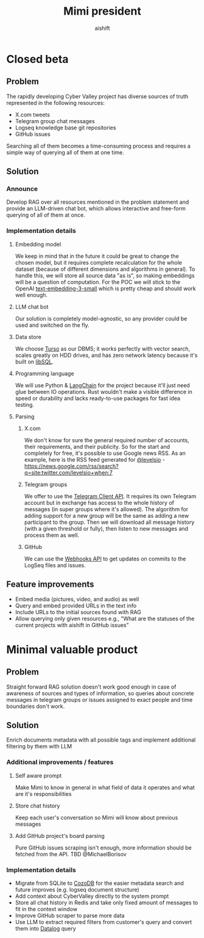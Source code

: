 #+title: Mimi president
#+author: aishift

* Table of contents                                          :toc_3:noexport:
- [[#closed-beta][Closed beta]]
  - [[#problem][Problem]]
  - [[#solution][Solution]]
    - [[#announce][Announce]]
    - [[#implementation-details][Implementation details]]
  - [[#feature-improvements][Feature improvements]]
- [[#minimal-valuable-product][Minimal valuable product]]
  - [[#problem-1][Problem]]
  - [[#solution-1][Solution]]
    - [[#additional-improvements--features][Additional improvements / features]]
    - [[#implementation-details-1][Implementation details]]

* Closed beta
** Problem

The rapidly developing Cyber Valley project has diverse sources of truth represented in the following resources:

- X.com tweets
- Telegram group chat messages
- Logseq knowledge base git repositories
- GitHub issues

Searching all of them becomes a time-consuming process and requires a simple way of querying all of them at one time.

** Solution

*** Announce

Develop RAG over all resources mentioned in the problem statement and provide an LLM-driven chat bot, which allows interactive and free-form querying of all of them at once.

*** Implementation details

**** Embedding model

We keep in mind that in the future it could be great to change the chosen model, but it requires complete recalculation for the whole dataset (because of different dimensions and algorithms in general). To handle this, we will store all source data "as is", so making embeddings will be a question of computation.
For the POC we will stick to the OpenAI [[https://platform.openai.com/docs/guides/embeddings#embedding-models][text-embedding-3-small]] which is pretty cheap and should work well enough.

[[file:img/embedding-model-pricing.png]]

**** LLM chat bot

Our solution is completely model-agnostic, so any provider could be used and switched on the fly.

**** Data store

We choose [[https://docs.turso.tech/introduction][Turso]] as our DBMS; it works perfectly with vector search, scales greatly on HDD drives, and has zero network latency because it's built on [[https://github.com/tursodatabase/libsql/][libSQL]].

**** Programming language

We will use Python & [[https://www.langchain.com/langchain][LangChain]] for the project because it'll just need glue between IO operations. Rust wouldn't make a visible difference in speed or durability and lacks ready-to-use packages for fast idea testing.

**** Parsing

***** X.com

We don't know for sure the general required number of accounts, their requirements, and their publicity. So for the start and completely for free, it's possible to use Google news RSS. As an example, here is the RSS feed generated for [[https://x.com/levelsio][@levelsio]] - https://news.google.com/rss/search?q=site:twitter.com/levelsio+when:7

***** Telegram groups

We offer to use the [[https://core.telegram.org/#telegram-api][Telegram Client API]]. It requires its own Telegram account but in exchange has access to the whole history of messages (in super groups where it's allowed). The algorithm for adding support for a new group will be the same as adding a new participant to the group. Then we will download all message history (with a given threshold or fully), then listen to new messages and process them as well.

***** GitHub

We can use the [[https://docs.github.com/en/webhooks/webhook-events-and-payloads][Webhooks API]] to get updates on commits to the LogSeq files and issues.

** Feature improvements

- Embed media (pictures, video, and audio) as well
- Query and embed provided URLs in the text info
- Include URLs to the initial sources found with RAG
- Allow querying only given resources e.g., "What are the statuses of the current projects with aishift in GitHub issues"

* Minimal valuable product

** Problem

Straight forward RAG solution doesn't work good enough in case of awareness of sources and types of information, so queries about concrete messages in telegram groups or issues assigned to exact people and time boundaries don't work.

** Solution

Enrich documents metadata with all possible tags and implement additional filtering by them with LLM

*** Additional improvements / features

**** Self aware prompt

Make Mimi to know in general in what field of data it operates and what are it's responsibilities

**** Store chat history

Keep each user's conversation so Mimi will know about previous messages

**** Add GitHub project's board parsing

Pure GitHub issues scraping isn't enough, more information should be fetched from the API. TBD @MichaelBorisov

*** Implementation details

- Migrate from SQLite to [[https://docs.cozodb.org/en/latest/index.html][CozoDB]] for the easier metadata search and future improves (e.g. logseq document structure)
- Add context about CyberValley directly to the system prompt
- Store all chat history in Redis and take only fixed amount of messages to fit in the context window
- Improve GitHub scraper to parse more data
- Use LLM to extract required filters from customer's query and convert them into [[https://en.wikipedia.org/wiki/Datalog][Datalog]] query
